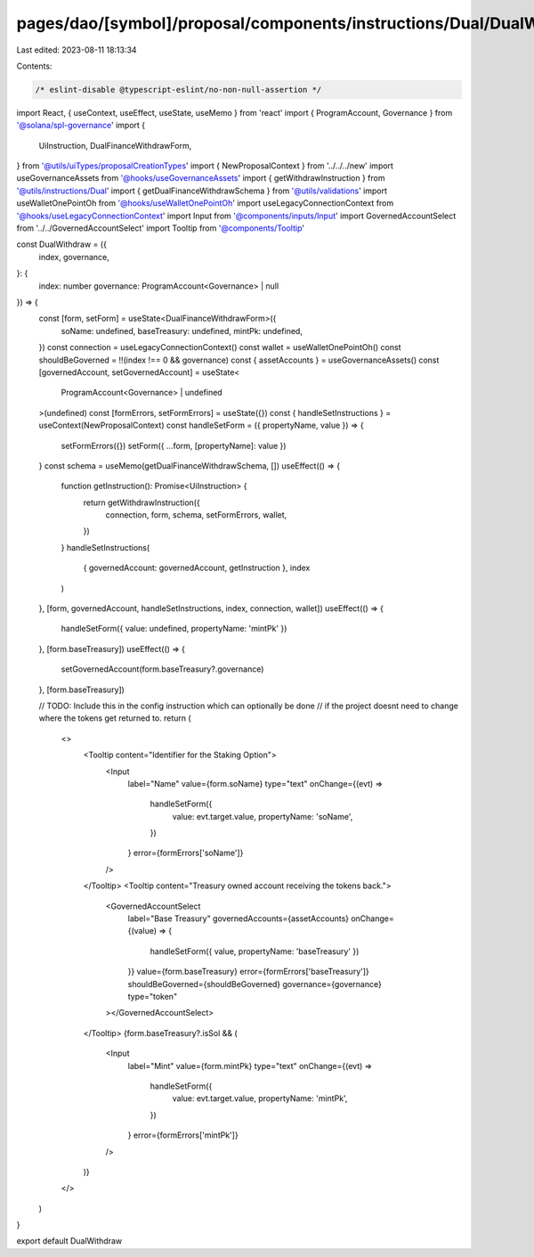 pages/dao/[symbol]/proposal/components/instructions/Dual/DualWithdraw.tsx
=========================================================================

Last edited: 2023-08-11 18:13:34

Contents:

.. code-block:: tsx

    /* eslint-disable @typescript-eslint/no-non-null-assertion */
import React, { useContext, useEffect, useState, useMemo } from 'react'
import { ProgramAccount, Governance } from '@solana/spl-governance'
import {
  UiInstruction,
  DualFinanceWithdrawForm,
} from '@utils/uiTypes/proposalCreationTypes'
import { NewProposalContext } from '../../../new'
import useGovernanceAssets from '@hooks/useGovernanceAssets'
import { getWithdrawInstruction } from '@utils/instructions/Dual'
import { getDualFinanceWithdrawSchema } from '@utils/validations'
import useWalletOnePointOh from '@hooks/useWalletOnePointOh'
import useLegacyConnectionContext from '@hooks/useLegacyConnectionContext'
import Input from '@components/inputs/Input'
import GovernedAccountSelect from '../../GovernedAccountSelect'
import Tooltip from '@components/Tooltip'

const DualWithdraw = ({
  index,
  governance,
}: {
  index: number
  governance: ProgramAccount<Governance> | null
}) => {
  const [form, setForm] = useState<DualFinanceWithdrawForm>({
    soName: undefined,
    baseTreasury: undefined,
    mintPk: undefined,
  })
  const connection = useLegacyConnectionContext()
  const wallet = useWalletOnePointOh()
  const shouldBeGoverned = !!(index !== 0 && governance)
  const { assetAccounts } = useGovernanceAssets()
  const [governedAccount, setGovernedAccount] = useState<
    ProgramAccount<Governance> | undefined
  >(undefined)
  const [formErrors, setFormErrors] = useState({})
  const { handleSetInstructions } = useContext(NewProposalContext)
  const handleSetForm = ({ propertyName, value }) => {
    setFormErrors({})
    setForm({ ...form, [propertyName]: value })
  }
  const schema = useMemo(getDualFinanceWithdrawSchema, [])
  useEffect(() => {
    function getInstruction(): Promise<UiInstruction> {
      return getWithdrawInstruction({
        connection,
        form,
        schema,
        setFormErrors,
        wallet,
      })
    }
    handleSetInstructions(
      { governedAccount: governedAccount, getInstruction },
      index
    )
  }, [form, governedAccount, handleSetInstructions, index, connection, wallet])
  useEffect(() => {
    handleSetForm({ value: undefined, propertyName: 'mintPk' })
  }, [form.baseTreasury])
  useEffect(() => {
    setGovernedAccount(form.baseTreasury?.governance)
  }, [form.baseTreasury])

  // TODO: Include this in the config instruction which can optionally be done
  // if the project doesnt need to change where the tokens get returned to.
  return (
    <>
      <Tooltip content="Identifier for the Staking Option">
        <Input
          label="Name"
          value={form.soName}
          type="text"
          onChange={(evt) =>
            handleSetForm({
              value: evt.target.value,
              propertyName: 'soName',
            })
          }
          error={formErrors['soName']}
        />
      </Tooltip>
      <Tooltip content="Treasury owned account receiving the tokens back.">
        <GovernedAccountSelect
          label="Base Treasury"
          governedAccounts={assetAccounts}
          onChange={(value) => {
            handleSetForm({ value, propertyName: 'baseTreasury' })
          }}
          value={form.baseTreasury}
          error={formErrors['baseTreasury']}
          shouldBeGoverned={shouldBeGoverned}
          governance={governance}
          type="token"
        ></GovernedAccountSelect>
      </Tooltip>
      {form.baseTreasury?.isSol && (
        <Input
          label="Mint"
          value={form.mintPk}
          type="text"
          onChange={(evt) =>
            handleSetForm({
              value: evt.target.value,
              propertyName: 'mintPk',
            })
          }
          error={formErrors['mintPk']}
        />
      )}
    </>
  )
}

export default DualWithdraw


